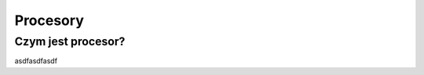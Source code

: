 #################################################
Procesory
#################################################

Czym jest procesor?
===================
asdfasdfasdf
